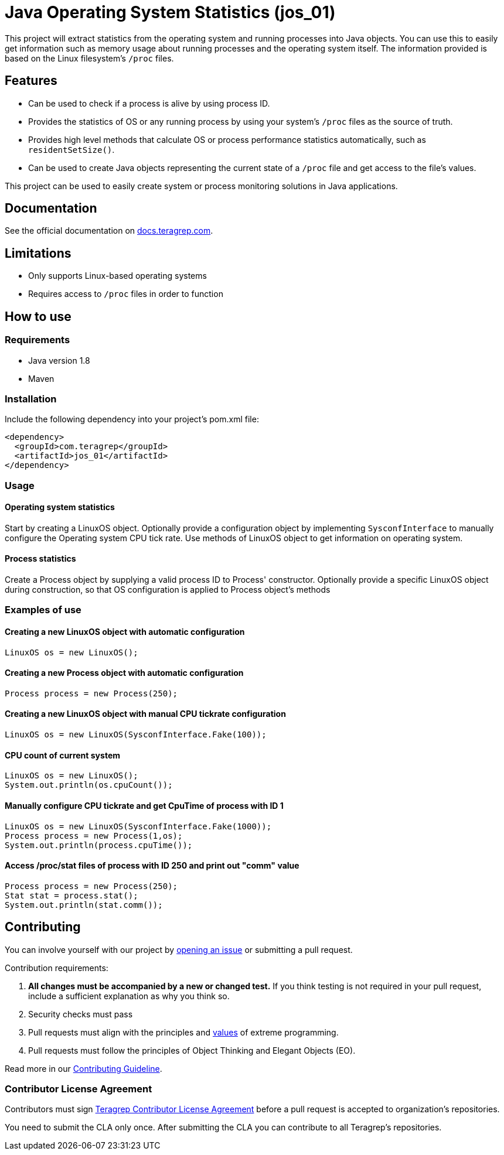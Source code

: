 = Java Operating System Statistics (jos_01)

This project will extract statistics from the operating system and running processes into Java objects.
You can use this to easily get information such as memory usage about running processes and the operating system itself.
The information provided is based on the Linux filesystem's `/proc` files.

== Features

- Can be used to check if a process is alive by using process ID.
- Provides the statistics of OS or any running process by using your system's `/proc` files as the source of truth.
- Provides high level methods that calculate OS or process performance statistics automatically, such as `residentSetSize()`.
- Can be used to create Java objects representing the current state of a `/proc` file and get access to the file's values.

This project can be used to easily create system or process monitoring solutions in Java applications.

== Documentation

See the official documentation on https://docs.teragrep.com[docs.teragrep.com].

== Limitations

- Only supports Linux-based operating systems
- Requires access to `/proc` files in order to function

== How to use

=== Requirements

- Java version 1.8
- Maven

=== Installation

Include the following dependency into your project's pom.xml file:

    <dependency>
      <groupId>com.teragrep</groupId>
      <artifactId>jos_01</artifactId>
    </dependency>

=== Usage

==== Operating system statistics

Start by creating a LinuxOS object.
Optionally provide a configuration object by implementing `SysconfInterface` to manually configure the Operating system CPU tick rate.
Use methods of LinuxOS object to get information on operating system.

==== Process statistics
Create a Process object by supplying a valid process ID to Process' constructor.
Optionally provide a specific LinuxOS object during construction, so that OS configuration is applied to Process object's methods


=== Examples of use

==== Creating a new LinuxOS object with automatic configuration

    LinuxOS os = new LinuxOS();

==== Creating a new Process object with automatic configuration

    Process process = new Process(250);

==== Creating a new LinuxOS object with manual CPU tickrate configuration

    LinuxOS os = new LinuxOS(SysconfInterface.Fake(100));

==== CPU count of current system

    LinuxOS os = new LinuxOS();
    System.out.println(os.cpuCount());

==== Manually configure CPU tickrate and get CpuTime of process with ID 1

    LinuxOS os = new LinuxOS(SysconfInterface.Fake(1000));
    Process process = new Process(1,os);
    System.out.println(process.cpuTime());

==== Access /proc/stat files of process with ID 250 and print out "comm" value

    Process process = new Process(250);
    Stat stat = process.stat();
    System.out.println(stat.comm());

== Contributing

You can involve yourself with our project by https://github.com/teragrep/jos_01/issues/new/choose[opening an issue] or submitting a pull request.

Contribution requirements:

. *All changes must be accompanied by a new or changed test.* If you think testing is not required in your pull request, include a sufficient explanation as why you think so.
. Security checks must pass
. Pull requests must align with the principles and http://www.extremeprogramming.org/values.html[values] of extreme programming.
. Pull requests must follow the principles of Object Thinking and Elegant Objects (EO).

Read more in our https://github.com/teragrep/teragrep/blob/main/contributing.adoc[Contributing Guideline].

=== Contributor License Agreement

Contributors must sign https://github.com/teragrep/teragrep/blob/main/cla.adoc[Teragrep Contributor License Agreement] before a pull request is accepted to organization's repositories.

You need to submit the CLA only once. After submitting the CLA you can contribute to all Teragrep's repositories.
